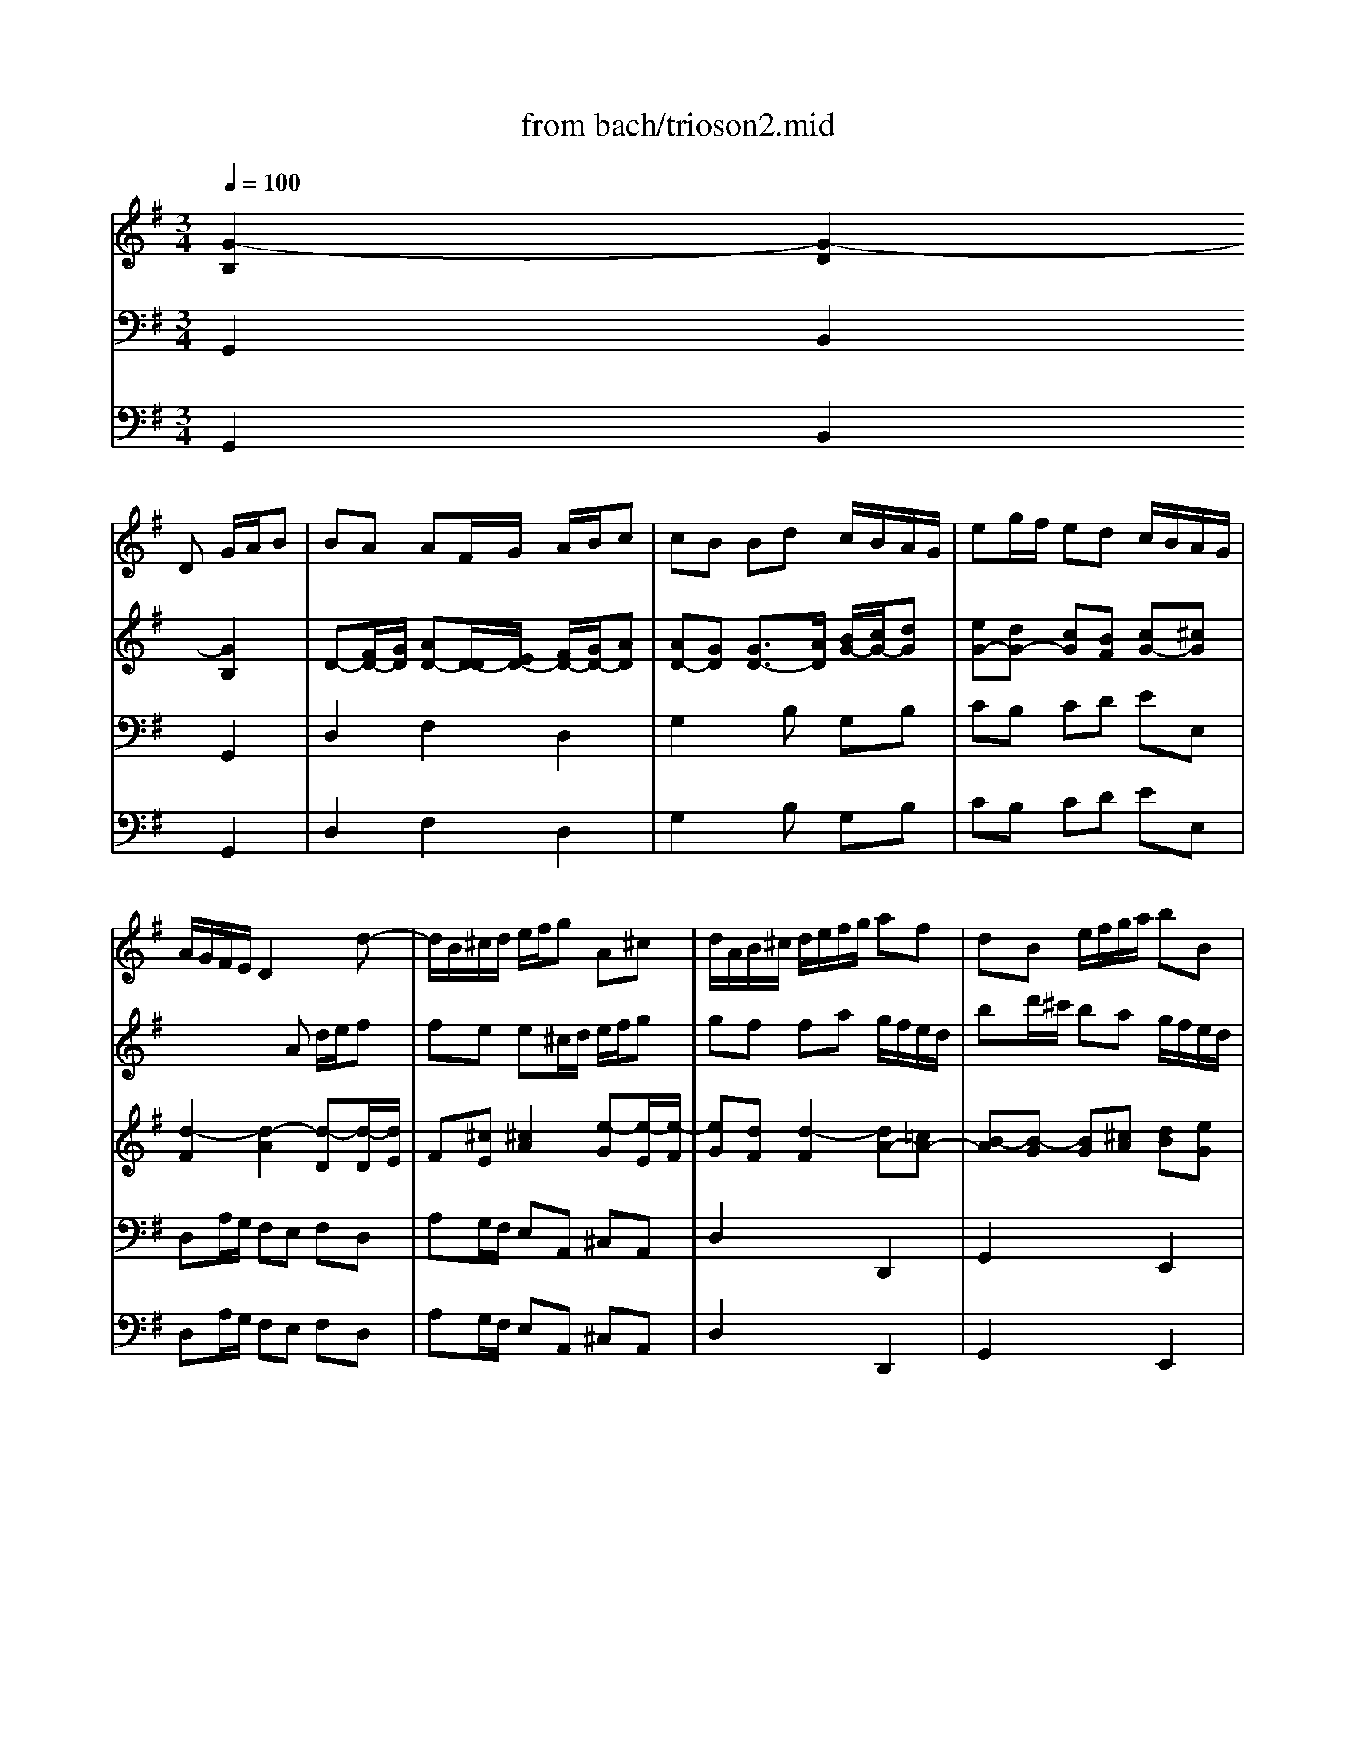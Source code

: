 X: 1
T: from bach/trioson2.mid
M: 3/4
L: 1/8
Q:1/4=100
K:G % 1 sharps
% untitled
% J.S.Bach - Triosonate - Allegro ma non presto
V:1
% flute 1
%%MIDI program 73
x3
% untitled
% J.S.Bach - Triosonate - Allegro ma non presto
D G/2A/2B| \
BA AF/2G/2 A/2B/2c| \
cB Bd c/2B/2A/2G/2| \
eg/2f/2 ed c/2B/2A/2G/2|
A/2G/2F/2E/2 D2 xd-| \
d/2B/2^c/2d/2 e/2f/2g A^c| \
d/2A/2B/2^c/2 d/2e/2f/2g/2 af| \
dB e/2f/2g/2a/2 bB|
^cA d/2e/2f/2g/2 a/2=c/2B/2A/2| \
B/2d/2^c/2d/2 B/2d/2A/2d/2 G/2d/2F/2d/2| \
G/2B/2A/2B/2 G/2B/2F/2B/2 E/2B/2D/2B/2| \
^c6|
x/2A/2B/2^c/2 d/2^c/2d/2e<^cd/2| \
d/2D/2E/2F/2 G/2A/2B/2^c/2 d/2e/2f| \
fe e^c/2d/2 e/2f/2g| \
gf fa g/2f/2e/2d/2|
=ce/2d/2 ca/2g/2 f/2e/2d/2c/2| \
B/2A/2G/2F/2 G/2A/2B/2c/2 d/2G/2g-| \
g/2e/2f/2g/2 a/2b/2c' df| \
g2 x4|
b6| \
x/2b/2a/2^g/2 a/2b/2c'/2a/2 d2| \
x/2a/2=g/2f/2 g/2a/2b/2g/2 c2| \
x/2g/2f/2e/2 f/2g/2a/2f/2 B/2e/2d/2c/2|
d/2e/2f/2d/2 G/2c/2B/2A/2 B/2c/2d/2B/2| \
E/2F<GB<AB/2c-| \
c/2e<df<eg/2f| \
gf/2e/2 d/2c/2B/2A/2 G/2A/2B|
BA AF/2G/2 A/2B/2c| \
cB Bd c/2B/2A/2G/2| \
eg/2f/2 ed c/2B/2A/2G/2| \
f/2e/2d/2g<BA<AG/2|
G2 xg d/2c/2B| \
Bc ce/2d/2 c/2B/2A| \
AB B2 e2-| \
e^d/2e/2 f^d ef|
cB B/2^d/2e/2f/2 ge| \
^c/2B/2A/2B/2 ^c/2e/2f/2g/2 af| \
^d^c/2B/2 e4-| \
e4 xE|
A2 x/2=c/2B/2A/2 G/2F/2E/2F/2| \
G/2A/2B/2^c/2 ^d/2B/2e e/2[g/2f/2]f/2e/2| \
e/2g/2f/2g/2 e/2g/2=d/2g/2 ^c/2g/2B/2g/2| \
^c/2e/2d/2e/2 ^c/2e/2B/2e/2 ^A/2e/2B/2e/2|
^A3B ^cd| \
e6| \
x/2^A/2B/2^c/2 d/2e/2f/2g<^cB/2| \
B2 x4|
x6| \
x3d =A/2G/2F| \
FG GB/2A/2 G/2F/2E| \
EF F/2A/2B/2^c/2 d/2e/2f/2d/2|
B2 xe d/2^c/2B/2A/2| \
d2 xd/2^c/2 B/2A/2G/2F/2| \
G2 x4| \
x4 a2|
x/2a/2g/2f/2 g/2a/2b/2g/2 ^c/2f/2e/2d/2| \
e/2f/2g/2e/2 A/2d/2^c/2B/2 ^c/2d/2e/2^c/2| \
F2 x3d-| \
d/2B/2^c/2d/2 e/2f/2g A^c|
d/2A/2B/2^c/2 d/2e/2f/2g/2 af| \
dB e/2f/2g/2a/2 b/2a/2g/2f/2| \
e/2g/2f/2e/2 d/2^c/2d/2e<^cd/2| \
d6-|
d6| \
x2 x/2D/2E/2F/2 G/2A/2B| \
BA AF/2G/2 A/2B/2=c| \
cB B/2A/2G/2A/2 B/2c/2d/2B/2|
GB/2A/2 B4| \
x/2E/2F/2G/2 A/2G/2F/2G/2 A/2B/2c/2A/2| \
FA/2G/2 A4| \
x/2c/2B/2A/2 ^G/2F/2E/2F/2 ^G/2A/2B/2^G/2|
E=G/2F/2 G4| \
x/2B/2A/2G/2 F/2E/2D/2E/2 F/2G/2A/2F/2| \
D=F/2E/2 =F4| \
xE/2D/2 E/2^F/2G/2A/2 B/2c/2d/2e/2|
F/2E/2D/2E/2 F/2G/2A/2B/2 c/2e/2d/2c/2| \
B/2c/2d/2B/2 G2 xg-| \
g/2e/2f/2g/2 a/2b/2c' df| \
g/2D/2E/2F/2 G/2A/2B/2c/2 dB|
GE A/2B/2c/2d/2 e/2f/2g-| \
g/2b/2a/2g/2 f/2e/2d/2^c/2 d/2e/2f| \
fe e^c/2d/2 e/2f/2g| \
gf fa g/2f/2e/2d/2|
bd'/2=c'/2 ba g/2f/2e/2d/2| \
e6| \
x/2e/2d/2e/2 c/2e/2B/2e/2 A/2e/2c/2e/2| \
d6|
x/2d/2c/2d/2 B/2d/2A/2d/2 G/2d/2B/2d/2| \
cc/2B/2 c/2x/2c/2x/2 c/2x/2c/2x/2| \
cc/2B/2 cc cc| \
cc/2B/2 cc cc|
c/2B/2A/2G/2 F/2E/2D x2| \
x3D G/2A/2B| \
BA AF/2G/2 A/2B/2c| \
cB Bd c/2B/2A/2G/2|
eg/2f/2 ed c/2B/2A/2G/2| \
F2 =F2 d2-| \
d2 c4| \
x/2c/2B/2A/2 B/2c/2d/2B/2 E2|
x/2B/2A/2G/2 A/2B/2c/2A/2 D2| \
x/2a/2g/2^f/2 g/2a/2b/2g/2 c/2=f/2e/2d/2| \
e/2^f/2g/2e/2 A/2d/2c/2B/2 c/2d/2e/2c/2| \
F/2G<Ac<Bc/2d-|
d/2f<eg<fa/2g-| \
g/2b/2a/2g/2 f/2e/2d/2c/2 B/2A/2G/2A/2| \
E/2F/2E/2F/2 F3E/2F/2| \
G2 xD G/2A/2B|
BA AF/2G/2 A/2B/2c| \
cB Bd c/2B/2A/2G/2| \
eg/2f/2 ed c/2B/2A/2G/2| \
f/2e/2d/2g<BA<AG/2|
G6|
V:2
% flute 2
%%MIDI program 73
x6| \
x6| \
x6| \
x6|
x3
% untitled
% J.S.Bach - Triosonate - Allegro ma non presto
A d/2e/2f| \
fe e^c/2d/2 e/2f/2g| \
gf fa g/2f/2e/2d/2| \
bd'/2^c'/2 ba g/2f/2e/2d/2|
e/2d/2^c/2B/2 A2 d2| \
d6-| \
d2 x2 g2| \
x/2g/2f/2g/2 e/2g/2d/2g/2 ^c/2g/2B/2g/2|
Ag f/2e/2f/2g<ed/2| \
d4 xd-| \
d/2B/2^c/2d/2 e/2f/2g A^c| \
d2 x4|
f6| \
g2 xD G/2A/2B| \
BA AF/2G/2 A/2B/2=c| \
cB Bd c/2B/2A/2G/2|
=FA/2G/2 =Fd/2c/2 B/2A/2G/2=F/2| \
E2 xa g/2^f/2e/2d/2| \
g2 xg/2f/2 e/2d/2c/2B/2| \
c2 x4|
x4 d2| \
x/2d/2c/2B/2 c/2d/2e/2c/2 F/2B/2A/2G/2| \
A/2B/2c/2A/2 D/2G/2F/2E/2 F/2G/2A/2F/2| \
BE x3G-|
G/2E/2F/2G/2 A/2B/2c DF| \
G/2D/2E/2F/2 G/2A/2B/2c/2 dB| \
GE A/2B/2c/2d/2 e/2d/2c/2B/2| \
A/2c/2B/2A/2 G/2F/2G/2A<FG/2|
G2 x4| \
x6| \
x3e B/2A/2G| \
GA Ac/2B/2 A/2G/2F|
FG G2 xB| \
ef/2g/2 a/2b/2a/2g/2 f/2e/2^d/2^c/2| \
B2 x/2e/2^d/2e/2 =c/2e/2B/2e/2| \
A/2c/2B/2c/2 A/2c/2G/2c/2 F/2c/2E/2c/2|
^DF B2 x/2A/2G/2F/2| \
E/2F/2G/2A/2 B/2A/2B/2c/2 F^d| \
e6-| \
e6|
x/2g/2f/2g/2 e/2g/2=d/2g/2 ^c/2g/2B/2g/2| \
^c/2e/2d/2e/2 ^c/2e/2B/2e/2 ^A/2e/2^c/2e/2| \
F2 x/2d/2^c/2B/2 ^A3/2B/2| \
B2 xg d/2=c/2B|
Bc ce/2d/2 c/2B/2=A| \
AB B4-| \
B2 ^c4| \
d2 x2 f2|
x/2f/2e/2^d/2 e/2f/2g/2e/2 A2| \
x/2e/2=d/2^c/2 d/2e/2f/2d/2 G2| \
x/2d/2^c/2B/2 ^c/2d/2e/2^c/2 F/2B/2A/2G/2| \
A/2B/2^c/2A/2 D/2G/2F/2E/2 F/2G/2A/2F/2|
B/2^c<df<ef/2g-| \
g/2b<a^c'<bd'/2^c'| \
d'^c'/2b/2 a/2g/2f/2e/2 d/2e/2f| \
fe e^c/2d/2 e/2f/2g|
gf fa g/2f/2e/2d/2| \
bd'/2^c'/2 ba g/2f/2e/2d/2| \
^c/2B/2A/2d<FE<ED/2| \
D/2E/2F/2G/2 A/2B/2=c/2d/2 e/2f/2g|
gf fd/2e/2 f/2g/2a| \
ag g4-| \
g2 f2 x/2g/2a/2f/2| \
d=f/2e/2 =f4|
x/2e/2d/2c/2 d/2c/2B/2c/2 d/2e/2=f/2d/2| \
^ce/2^d/2 e4| \
x/2g/2^f/2e/2 ^d/2^c/2B/2^c/2 ^d/2e/2f/2^d/2| \
B=d/2^c/2 d4|
x/2f/2e/2d/2 ^c/2B/2A/2B/2 ^c/2d/2e/2^c/2| \
A=c/2B/2 c4| \
x/2e/2d/2c/2 B/2A/2G/2A/2 B/2c/2d/2B/2| \
G2 x/2A/2B/2c/2 d/2e/2f/2g/2|
a/2g/2f/2e/2 d2 x2| \
x3D G/2A/2B| \
BA AF/2G/2 A/2B/2c| \
cB Bd c/2B/2A/2G/2|
eg/2f/2 ed c/2B/2A/2G/2| \
A/2G/2F/2E/2 D2 xd-| \
d/2B/2^c/2d/2 e/2f/2g A^c| \
d/2A/2B/2^c/2 d/2e/2f/2g/2 af|
d6| \
x/2d/2=c/2d/2 B/2d/2A/2d/2 ^G/2d/2B/2d/2| \
c6| \
x/2c/2B/2c/2 A/2c/2=G/2c/2 F/2c/2A/2c/2|
B6-| \
B2 xB/2A/2 BB| \
A3A/2G/2 AA| \
G3G/2F/2 GG|
Fc/2B/2 A/2G/2F/2E/2 Dx| \
x6| \
x6| \
x3D G/2A/2B|
BA AF/2G/2 A/2B/2c| \
cB Bd c/2B/2A/2G/2| \
eg/2f/2 ed c/2B/2A/2G/2| \
Ad/2c/2 dd dd|
dc/2B/2 cc cc| \
cB/2A/2 B2 x2| \
x4 e2| \
x/2e/2d/2c/2 d/2e/2f/2d/2 G/2c/2B/2A/2|
B/2c/2d/2B/2 E/2A/2G/2F/2 G/2A/2B/2G/2| \
c2 xD G/2A/2B| \
BA AF/2G/2 A/2B/2c| \
cB Bd c/2B/2A/2G/2|
eg/2f/2 ed c/2B/2A/2G/2| \
F/2D/2E/2F/2 G/2A/2B/2c/2 dB| \
GE A/2B/2c/2d/2 e/2d/2c/2B/2| \
A/2c/2B/2A/2 G/2F/2G/2A<FG/2|
G6|
V:3
% piano
%%MIDI program 6
% untitled
% J.S.Bach - Triosonate - Allegro ma non presto
[G2-B,2] [G2-D2] [G2B,2]| \
D-[F/2D/2-][G/2D/2] [AD-][D/2-D/2][E/2D/2-] [F/2D/2-][G/2D/2-][AD]| \
[AD-][GD] [G3/2D3/2-][A/2D/2] [B/2G/2-][c/2G/2-][dG]| \
[eG-][dG-] [cG][BF] [cG-][^cG]|
[d2-F2] [d2-A2] [d-D][d/2-D/2][d/2E/2]| \
F[^cE] [^c2A2] [e-G][e/2-E/2][e/2-F/2]| \
[eG][dF] [d2-F2] [dA-][=cA-]| \
[B-A][B-G] [BG][^cA] [dB][eG]|
[^c-A][^cE] [d-A][d-G] [dA][=cF]| \
[B-G][B2-D2][B-D] [B-E][B-F]| \
[B-G][B-D] [B-G][B-A] [B-G][BF]| \
[^c2E2-] [AE-][BE] [^c-E][^cA]|
G/2-[d/2G/2-][eG] [fA][e/2B/2-][d/2B/2] [^c-A][^cE]| \
[d3F3][AE] [B/2F/2-][^c/2F/2-][dF]| \
[dF][eG] [^c2E2] A/2-[d/2A/2][eG]| \
[eG][fA] [d-F][d-D] [d-F][dA]|
[=c2F2] F-[GF-] [AF-][BF]| \
[d2D2-] [d2-D2] [dG-]G/2-[c/2G/2-]| \
[BG][AF] [A2F2] [dD-][cD]| \
[AC][BD] [BD-][A/2D/2-][F/2D/2] [G3/2-B,3/2][G/2-C/2]|
[GD-][AD] [B=F-][c=F-] [d-=F][dB-]| \
[e2-B2] [e-A][eG] [d2-^F2]| \
[d-G][d-D] [d-G][dF] [c2-E2]| \
[c2-G2] [c2F2] [B2D2-]|
[A2D2] [G2B,2-] [=F-B,][=FD-]| \
[E2-D2] [E2C2] [^FA,][GG,]| \
[AC-][FC] [GD][AE-] [F-E][FD]| \
[G2-B,2] [GB,][DA,] [G2-B,2-]|
[GB,][AC] [F2C2] D/2-[G/2D/2][AC]| \
[AC][GD] [GD-][G/2D/2-][A/2D/2] [B/2G/2-][c/2G/2-][dG]| \
[d2E2-] [c2-E2] [cG-][BG]| \
[A-C][AD] [GB,][AGE] [A-F-D][AFC]|
[G2D2B,2] [B2-G2] [B^G][dE]| \
[c2-E2] [cA][d-F] [d=G][cA]| \
[B2-A2] [B-G][BF] [B-E][B-G]| \
[B^C][A^D] [A2-F2] [A-E][AB,]|
^D[GE] [G2E2-] E/2-[A/2E/2-][BE]| \
[^c3/2B3/2-][=d/2B/2] [^cA-][BA-] [^d/2A/2-][e/2A/2][f-=d]| \
[fB-][eB] [eE][BF] [=cA-][B/2-A/2][B/2G/2]| \
[e-E][e-G] [e/2-E/2][e/2-F/2][eG] [c/2E/2-][B/2E/2-][A/2E/2-][G/2E/2]|
[A-^D][A/2-F/2][A/2-E/2] [A^D][BF] [B-G][BF]| \
[cE-][G/2E/2-][A/2E/2] [B-F][BE-] [F-E][F^D]| \
[G2B,2] x[=dG-] [eG][BG]| \
[^c2G2] x[eG] [^cE-][BE-]|
[^A-E][^A^C] [^cE][dF] [e=A-][gA-]| \
[e-A][eF] [^cE][BF] [^c2E2]| \
[^A-F][^AE] [B-FD][BG^C] [^A2F2^C2]| \
[B2F2D2] B2 [d-=A][d-B]|
[dE-][=cE] [c2A2] [c-G][c-A]| \
[cD-][BD] [B2G2] [A2-D2]| \
[AD][GE] [G2E2] [E^C-][G-^C]| \
[GE][FD] [F2D2-] [B-D][BF]|
[B2-F2] [B-E][BD] [A2-^C2]| \
[A-D][A-A,] [A-D][A^C] [G2-B,2]| \
[G2-D2] [G2^C2] [F2A,2-]| \
[E2A,2] [D2F,2] [FD][A-=C]|
[AD-][BD-] [B-D][B/2-G/2][B/2F/2] [^cE][dD]| \
[e2G2] [dA][ed] [e-^c][eA]| \
[d-F][d-E] [dF][AE] [d2-F2-]| \
[dF][eG] [^c2E2] A/2-[d/2A/2][e-G-]|
[eG][dA] [dF-][d/2F/2-][e/2F/2] [f/2d/2-][g/2d/2][a-=c]| \
[aB-][g2B2-][e-B] [e/2-B/2-][f/2e/2B/2-][gB-]| \
[e-B][eA] [dBF][edB] [e-^c-A][e^cG]| \
[d2A2F2] x[AF] [BG-][dG]|
[dD-][=cD] [c2-F2] [cD-][A/2D/2-][G/2D/2]| \
[A-F][AE] [B-D][BC] [G2B,2]| \
[GE-][AE] [A2F2] [c2D2-]| \
[AD-][BD-] [B2D2] [B2-=F2D2]|
[BE-C-][AEC] d2- [d2B2E2-]| \
[d2B2E2-] [^c2A2E2] [^c2A2E2-]| \
[B2-^F2-E2] [B2F2^D2] [A2-^D2B,2]| \
[A2E2-B,2-] [^G2E2B,2] [B2^G2=D2-]|
[A2-E2-D2] [A2E2^C2] [=G2-^C2A,2]| \
[G2D2-A,2-] [F2D2A,2] [A2F2=C2-]| \
[G2-D2-C2] [G2D2B,2] [=F2-B,2G,2]| \
[=F2C2-G,2-] [E2C2G,2] [G2B,2G,2]|
[^F4D4A,4] [F2C2A,2]| \
[G2-B,2G,2] [G2-D2] [G2-B,2]| \
[G2D2-] [FD-][D/2-D/2][E/2D/2] [F/2D/2-][G/2D/2-][AD]| \
[AD-][BD-] [G2-D2] [G2D2-]|
[D-D][DC-] C[FD] [G2-E2]| \
[G2D2-] [FD][AE] [B3/2F3/2-][^c/2F/2-]| \
[d-F][dG] [^c2E2] A/2-[d/2A/2][e-G-]| \
[eG][dA] [dF-][d/2F/2-][e/2F/2] [f/2d/2-][g/2d/2][a=c]|
[g2-B2] [g2G2] d/2-[d/2-A/2][dB]| \
[d2-B2] [d2-E2] [d2B2]| \
[c2-A2] [c2-E2] [c-A][c-G]| \
[c2-F2] [c2-D2] [c2A2]|
[BG-][cG] [d-B][d-D] [d3/2-E3/2][d/2F/2]| \
[c2G2-] [G-G][G-F] [G-E][GD]| \
[AD-][GD-] [AD][BD] [c-C][c-E]| \
[c2G2] E-[A/2E/2-][B/2E/2-] [c2E2]|
[c3F3-][AF-] [d2F2]| \
[B2-G2] [B2-D2] [B-G][B-F]| \
[B2E2] [A3/2F3/2][B/2G/2] [cA][dF]| \
[B2D2] x2 [cG-][BG-]|
[e-G][e-A] [eF][d/2-D/2][d/2E/2] [c3/2-F3/2][c/2-G/2]| \
[cA-][d-A] [d=F-][B-=F] [BD-][GD-]| \
[E2-D2] [E2C2-] [A2-C2]| \
[A2D2-] [B2-D2] [B2E2]|
E-[cE-] [A2E2] [d-^F][d-G]| \
df [g-G][gd] [=fc][d-=F]| \
[dE][c-G] [cA][B-D] [BC-][A/2C/2-][G/2C/2]| \
[^F-A,][F-E] [F2D2] [GB,][AA,]|
[B-D][BG-] [AG][dF-] [B-F][BE-]| \
[c-E][c-G] [c2F2] [B-G][B-F]| \
[BE-][c-E] [cF-][dF-] [A-F][A-D]| \
[AD-][GD-] [GD-][d-D] [dD-][B-D]|
[BE-][AE-] [c-E][c-F] [cE-]E/2-[B/2E/2]| \
[AC][FD-] [dD][cF] [BG-][d-G]| \
[dE-][cE-] [e-E][e/2-A/2][e/2-B/2] [ec-][gc-]| \
[f-c][f/2-d/2][f/2c/2] [gB][ecG-] [d-A-G][dAF]|
[B6G6D6]|
V:4
% piano
%%MIDI program 6
% untitled
% J.S.Bach - Triosonate - Allegro ma non presto
G,,2 B,,2 G,,2| \
D,2 F,2 D,2| \
G,2 xB, G,B,| \
CB, CD EE,|
D,A,/2G,/2 F,E, F,D,| \
A,G,/2F,/2 E,A,, ^C,A,,| \
D,2 x2 D,,2| \
G,,2 x2 E,,2|
A,,G,, F,,E,, F,,D,,| \
G,,2 G,F, E,D,| \
E,2 E,F, G,E,| \
A,B, ^CB, A,G,|
F,E, D,G, A,A,,| \
D,2 x^C, B,,A,,| \
G,,E,, A,,A,/2G,/2 F,E,| \
D,2 xF,/2E,/2 D,F,|
A,=C/2B,/2 A,/2G,/2F,/2E,/2 D,/2C,/2B,,/2A,,/2| \
G,,2 xG,/2A,/2 B,G,| \
D2 xD,/2E,/2 F,D,| \
G,2 xB,,/2A,,/2 G,,B,,|
D,=F,/2E,/2 D,/2C,/2B,,/2A,,/2 G,,/2=F,,/2E,,/2D,,/2| \
C,,C/2B,/2 CC CC| \
CB,/2A,/2 B,B, B,B,| \
B,A,/2G,/2 A,D, G,A,|
B,B,, E,^F, G,G,,| \
C,B,, A,,C, D,E,| \
F,D, B,,C, D,B,,| \
E,F, G,F, E,D,|
C,A,, D,C, B,,A,,| \
G,,2 x2 G,,2| \
C,2 x2 A,,2| \
D,B,, E,C, D,D,,|
G,,B,/2A,/2 G,F, E,^G,| \
A,/2B,/2A,/2=G,/2 F,D, E,F,| \
G,/2A,/2G,/2F,/2 E,D, ^C,E,| \
F,/2G,/2F,/2E,/2 D,B,, ^C,D,|
E,E,, x/2B,,/2^C,/2^D,/2 E,/2F,/2G,| \
G,F, F,^D,/2E,/2 F,/2G,/2A,| \
A,G, G,B, A,/2G,/2F,/2E,/2| \
=CE/2=D/2 CB, A,/2G,/2F,/2E,/2|
F,/2E,/2^D,/2^C,/2 B,,^D, E,=D,| \
=C,B,, A,,G,,/2A,,/2 B,,B,,,| \
E,,2 xB,, ^C,D,| \
E,2 xE, F,G,|
F,6| \
xB, ^A,^G, F,E,| \
D,^C, B,,E, F,F,,| \
B,,B,/2=A,/2 =G,E, F,^G,|
A,/2B,/2A,/2=G,/2 F,D, E,F,| \
G,2 x/2F,/2G,/2A,/2 B,B,,| \
E,F,/2G,/2 A,G, A,A,,| \
D,F,/2E,/2 D,^C, B,,A,,|
G,,G,/2F,/2 G,G, G,G,| \
G,F,/2E,/2 F,F, F,F,| \
F,E,/2D,/2 E,A,, D,E,| \
F,F,, B,,^C, D,D,,|
G,,F,, E,,G,, A,,B,,| \
^C,A,, F,,G,, A,,F,,| \
B,,^C, D,^C, B,,A,,| \
G,,E,, A,,G,, F,,E,,|
D,,2 x2 D,2| \
G,2 x2 E,2| \
A,F, B,G, A,A,,| \
D,,2 xD, G,/2A,/2B,|
B,A, A,F,/2G,/2 A,/2B,/2=C| \
CB, B,G,/2F,/2 E,D,| \
C,B,,/2A,,/2 D,C, B,,A,,| \
G,,2 x2 G,,2|
C,2 x2 ^G,,2| \
A,,2 x2 F,,2| \
B,,2 x2 B,,2| \
E,2 x2 E,,2|
A,,2 x2 A,,2| \
D,2 x2 D,,2| \
=G,,2 x2 G,,2| \
C,2 x/2C/2B,/2A,/2 G,G,,|
D,2 x/2D,/2C,/2B,,/2 A,,D,| \
G,,2 B,,2 G,,2| \
D,2 xD,/2C,/2 B,,A,,| \
G,,2 x2 G,,2|
C,2 x2 A,,2| \
D,2 x^C, B,,A,,| \
G,,E,, A,,G,, F,,E,,| \
D,,2 x2 D,2|
G,2 xD/2=C/2 B,/2A,/2^G,/2F,/2| \
^G,A, ^G,F, E,^G,| \
A,B, A,=G, F,E,| \
F,G, F,E, D,F,|
G,A, G,F, E,D,| \
E,/2G,/2F,/2G,/2 E,/2G,/2D,/2G,/2 C,/2G,/2B,,/2G,/2| \
C,/2E,/2D,/2E,/2 C,/2E,/2B,,/2E,/2 A,,/2E,/2G,,/2E,/2| \
A,,/2C,/2B,,/2C,/2 A,,/2C,/2G,,/2C,/2 F,,/2C,/2E,,/2C,/2|
D,,4 x/2C,/2B,,/2A,,/2| \
G,,A,, B,,C,/2D,/2 E,D,| \
C,E,/2D,/2 C,/2B,,/2A,,/2G,,/2 F,,D,,| \
G,,2 x2 E,,2|
C,,2 xC/2B,/2 A,/2G,/2F,/2E,/2| \
D,E,/2F,/2 G,D, G,,B,,| \
C,E, A,B, A,G,| \
F,D, G,B,/2A,/2 G,/2F,/2E,/2D,/2|
C,2 xE,/2D,/2 C,/2B,,/2A,,/2G,,/2| \
F,,D,, B,,G,, A,,B,,| \
C,E, F,^G, A,C,| \
D,C, B,,D, E,F,|
=G,E, C,D, E,C,| \
A,,B,,/2C,/2 D,B,, E,D,| \
C,B,,/2A,,/2 D,2 D,,2| \
G,,2 x2 G,,2|
C,,2 x2 A,,2| \
D,,D,/2C,/2 B,,A,, G,,G,| \
C,E,/2D,/2 C,B,, A,,B,,/2C,/2| \
D,B,, E,C, D,D,,|
G,,6|
V:5
% bass cont\0xednuo
%%MIDI program 42
% untitled
% J.S.Bach - Triosonate - Allegro ma non presto
G,,2 B,,2 G,,2| \
D,2 F,2 D,2| \
G,2 xB, G,B,| \
CB, CD EE,|
D,A,/2G,/2 F,E, F,D,| \
A,G,/2F,/2 E,A,, ^C,A,,| \
D,2 x2 D,,2| \
G,,2 x2 E,,2|
A,,G,, F,,E,, F,,D,,| \
G,,2 G,F, E,D,| \
E,2 E,F, G,E,| \
A,B, ^CB, A,G,|
F,E, D,G, A,A,,| \
D,2 x^C, B,,A,,| \
G,,E,, A,,A,/2G,/2 F,E,| \
D,2 xF,/2E,/2 D,F,|
A,=C/2B,/2 A,/2G,/2F,/2E,/2 D,/2C,/2B,,/2A,,/2| \
G,,2 xG,/2A,/2 B,G,| \
D2 xD,/2E,/2 F,D,| \
G,2 xB,,/2A,,/2 G,,B,,|
D,=F,/2E,/2 D,/2C,/2B,,/2A,,/2 G,,/2=F,,/2E,,/2D,,/2| \
C,,C/2B,/2 CC CC| \
CB,/2A,/2 B,B, B,B,| \
B,A,/2G,/2 A,D, G,A,|
B,B,, E,^F, G,G,,| \
C,B,, A,,C, D,E,| \
F,D, B,,C, D,B,,| \
E,F, G,F, E,D,|
C,A,, D,C, B,,A,,| \
G,,2 x2 G,,2| \
C,2 x2 A,,2| \
D,B,, E,C, D,D,,|
G,,B,/2A,/2 G,F, E,^G,| \
A,/2B,/2A,/2=G,/2 F,D, E,F,| \
G,/2A,/2G,/2F,/2 E,D, ^C,E,| \
F,/2G,/2F,/2E,/2 D,B,, ^C,D,|
E,E,, x/2B,,/2^C,/2^D,/2 E,/2F,/2G,| \
G,F, F,^D,/2E,/2 F,/2G,/2A,| \
A,G, G,B, A,/2G,/2F,/2E,/2| \
=CE/2=D/2 CB, A,/2G,/2F,/2E,/2|
F,/2E,/2^D,/2^C,/2 B,,^D, E,=D,| \
=C,B,, A,,G,,/2A,,/2 B,,B,,,| \
E,,2 xB,, ^C,D,| \
E,2 xE, F,G,|
F,6| \
xB, ^A,^G, F,E,| \
D,^C, B,,E, F,F,,| \
B,,B,/2=A,/2 =G,E, F,^G,|
A,/2B,/2A,/2=G,/2 F,D, E,F,| \
G,2 x/2F,/2G,/2A,/2 B,B,,| \
E,F,/2G,/2 A,G, A,A,,| \
D,F,/2E,/2 D,^C, B,,A,,|
G,,G,/2F,/2 G,G, G,G,| \
G,F,/2E,/2 F,F, F,F,| \
F,E,/2D,/2 E,A,, D,E,| \
F,F,, B,,^C, D,D,,|
G,,F,, E,,G,, A,,B,,| \
^C,A,, F,,G,, A,,F,,| \
B,,^C, D,^C, B,,A,,| \
G,,E,, A,,G,, F,,E,,|
D,,2 x2 D,2| \
G,2 x2 E,2| \
A,F, B,G, A,A,,| \
D,,2 xD, G,/2A,/2B,|
B,A, A,F,/2G,/2 A,/2B,/2=C| \
CB, B,G,/2F,/2 E,D,| \
C,B,,/2A,,/2 D,C, B,,A,,| \
G,,2 x2 G,,2|
C,2 x2 ^G,,2| \
A,,2 x2 F,,2| \
B,,2 x2 B,,2| \
E,2 x2 E,,2|
A,,2 x2 A,,2| \
D,2 x2 D,,2| \
=G,,2 x2 G,,2| \
C,2 x/2C/2B,/2A,/2 G,G,,|
D,2 x/2D,/2C,/2B,,/2 A,,D,| \
G,,2 B,,2 G,,2| \
D,2 xD,/2C,/2 B,,A,,| \
G,,2 x2 G,,2|
C,2 x2 A,,2| \
D,2 x^C, B,,A,,| \
G,,E,, A,,G,, F,,E,,| \
D,,2 x2 D,2|
G,2 xD/2=C/2 B,/2A,/2^G,/2F,/2| \
^G,A, ^G,F, E,^G,| \
A,B, A,=G, F,E,| \
F,G, F,E, D,F,|
G,A, G,F, E,D,| \
E,/2G,/2F,/2G,/2 E,/2G,/2D,/2G,/2 C,/2G,/2B,,/2G,/2| \
C,/2E,/2D,/2E,/2 C,/2E,/2B,,/2E,/2 A,,/2E,/2G,,/2E,/2| \
A,,/2C,/2B,,/2C,/2 A,,/2C,/2G,,/2C,/2 F,,/2C,/2E,,/2C,/2|
D,,4 x/2C,/2B,,/2A,,/2| \
G,,A,, B,,C,/2D,/2 E,D,| \
C,E,/2D,/2 C,/2B,,/2A,,/2G,,/2 F,,D,,| \
G,,2 x2 E,,2|
C,,2 xC/2B,/2 A,/2G,/2F,/2E,/2| \
D,E,/2F,/2 G,D, G,,B,,| \
C,E, A,B, A,G,| \
F,D, G,B,/2A,/2 G,/2F,/2E,/2D,/2|
C,2 xE,/2D,/2 C,/2B,,/2A,,/2G,,/2| \
F,,D,, B,,G,, A,,B,,| \
C,E, F,^G, A,C,| \
D,C, B,,D, E,F,|
=G,E, C,D, E,C,| \
A,,B,,/2C,/2 D,B,, E,D,| \
C,B,,/2A,,/2 D,2 D,,2| \
G,,2 x2 G,,2|
C,,2 x2 A,,2| \
D,,D,/2C,/2 B,,A,, G,,G,| \
C,E,/2D,/2 C,B,, A,,B,,/2C,/2| \
D,B,, E,C, D,D,,|
G,,6|
% J.S.Bach - Triosonate
% 2o Movimento
% seq. Eduardo Moreno
% emoreno@regra.com.br

